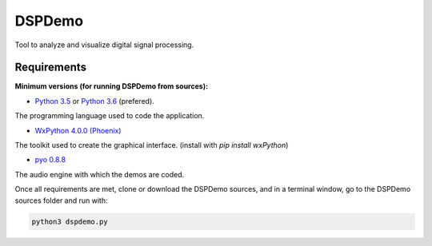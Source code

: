 DSPDemo
=======

Tool to analyze and visualize digital signal processing.

Requirements
------------

**Minimum versions (for running DSPDemo from sources):**

* `Python 3.5 <https://www.python.org/downloads/release/python-354/>`_ or
  `Python 3.6 <https://www.python.org/downloads/release/python-364/>`_ (prefered).
The programming language used to code the application.

* `WxPython 4.0.0 (Phoenix) <https://github.com/wxWidgets/Phoenix>`_
The toolkit used to create the graphical interface. (install with `pip install wxPython`)

* `pyo 0.8.8 <http://ajaxsoundstudio.com/software/pyo/>`_
The audio engine with which the demos are coded.

Once all requirements are met, clone or download the DSPDemo sources, 
and in a terminal window, go to the DSPDemo sources folder and run with:

.. code::

    python3 dspdemo.py

